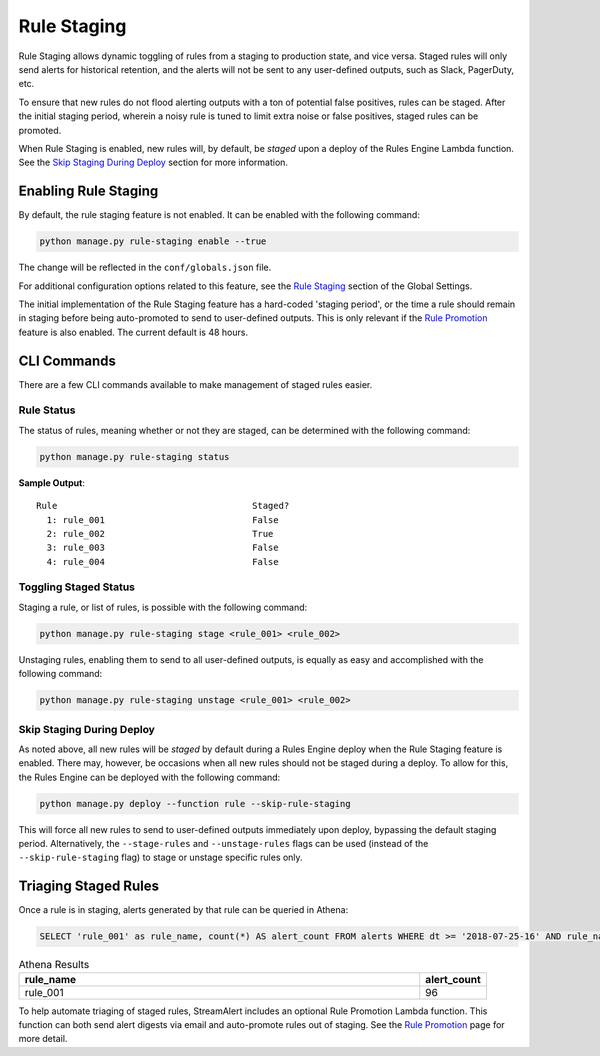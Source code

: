 ############
Rule Staging
############

Rule Staging allows dynamic toggling of rules from a staging to production state, and vice versa.
Staged rules will only send alerts for historical retention, and the alerts will not be sent to any
user-defined outputs, such as Slack, PagerDuty, etc.

To ensure that new rules do not flood alerting outputs with a ton of potential false positives,
rules can be staged. After the initial staging period, wherein a noisy rule is tuned to limit
extra noise or false positives, staged rules can be promoted.

When Rule Staging is enabled, new rules will, by default, be *staged* upon a deploy of the
Rules Engine Lambda function.
See the `Skip Staging During Deploy`_ section
for more information.


*********************
Enabling Rule Staging
*********************
By default, the rule staging feature is not enabled. It can be enabled with the following command:

.. code-block:: bash

  python manage.py rule-staging enable --true

The change will be reflected in the ``conf/globals.json`` file.

For additional configuration options related to this feature, see the
`Rule Staging <config-global.html#rule-staging>`_ section of the Global Settings.

The initial implementation of the Rule Staging feature has a hard-coded 'staging period', or the time
a rule should remain in staging before being auto-promoted to send to user-defined outputs. This is
only relevant if the `Rule Promotion <rule-promotion.html>`_ feature is also enabled. The current
default is 48 hours.


************
CLI Commands
************
There are a few CLI commands available to make management of staged rules easier.


Rule Status
===========
The status of rules, meaning whether or not they are staged, can be determined with the following command:

.. code-block:: bash

  python manage.py rule-staging status

**Sample Output**::

  Rule                                     Staged?
    1: rule_001                            False
    2: rule_002                            True
    3: rule_003                            False
    4: rule_004                            False


Toggling Staged Status
======================
Staging a rule, or list of rules, is possible with the following command:

.. code-block:: bash

  python manage.py rule-staging stage <rule_001> <rule_002>

Unstaging rules, enabling them to send to all user-defined outputs, is equally as easy and accomplished
with the following command:

.. code-block:: bash

  python manage.py rule-staging unstage <rule_001> <rule_002>


Skip Staging During Deploy
==========================
As noted above, all new rules will be *staged* by default during a Rules Engine deploy when the
Rule Staging feature is enabled. There may, however, be occasions when all new rules should not be
staged during a deploy. To allow for this, the Rules Engine can be deployed with the following command:

.. code-block:: bash

  python manage.py deploy --function rule --skip-rule-staging

This will force all new rules to send to user-defined outputs immediately upon deploy, bypassing
the default staging period. Alternatively, the ``--stage-rules`` and ``--unstage-rules`` flags
can be used (instead of the ``--skip-rule-staging`` flag) to stage or unstage specific rules only.


*********************
Triaging Staged Rules
*********************
Once a rule is in staging, alerts generated by that rule can be queried in Athena:

.. code-block:: sql

  SELECT 'rule_001' as rule_name, count(*) AS alert_count FROM alerts WHERE dt >= '2018-07-25-16' AND rule_name = 'rule_001' AND staged = True

.. csv-table:: Athena Results
  :header: "rule_name", "alert_count"
  :widths: 60, 10

  "rule_001", 96

To help automate triaging of staged rules, StreamAlert includes an optional Rule Promotion Lambda
function. This function can both send alert digests via email and auto-promote rules out of staging.
See the `Rule Promotion <rule-promotion.html>`_ page for more detail.
